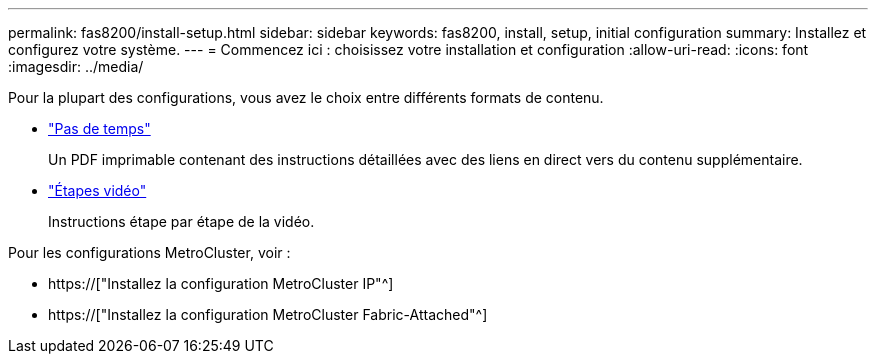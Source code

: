 ---
permalink: fas8200/install-setup.html 
sidebar: sidebar 
keywords: fas8200, install, setup, initial configuration 
summary: Installez et configurez votre système. 
---
= Commencez ici : choisissez votre installation et configuration
:allow-uri-read: 
:icons: font
:imagesdir: ../media/


[role="lead"]
Pour la plupart des configurations, vous avez le choix entre différents formats de contenu.

* link:https://library.netapp.com/ecm/ecm_download_file/ECMLP2316769["Pas de temps"]
+
Un PDF imprimable contenant des instructions détaillées avec des liens en direct vers du contenu supplémentaire.

* link:https://youtu.be/WAE0afWhj1c["Étapes vidéo"^]
+
Instructions étape par étape de la vidéo.



Pour les configurations MetroCluster, voir :

* https://["Installez la configuration MetroCluster IP"^]
* https://["Installez la configuration MetroCluster Fabric-Attached"^]

